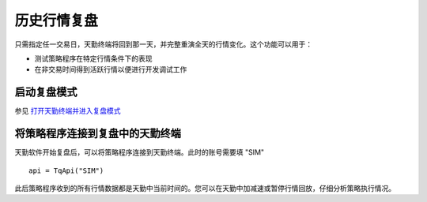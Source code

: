 .. _mdreplay:

历史行情复盘
=========================================================================
只需指定任一交易日，天勤终端将回到那一天，并完整重演全天的行情变化。这个功能可以用于：

* 测试策略程序在特定行情条件下的表现
* 在非交易时间得到活跃行情以便进行开发调试工作


启动复盘模式
-------------------------------------------------------------------------
参见 `打开天勤终端并进入复盘模式 <https://doc.shinnytech.com/tq/latest/usage/mdreplay.html>`_ 


将策略程序连接到复盘中的天勤终端
-------------------------------------------------------------------------
天勤软件开始复盘后，可以将策略程序连接到天勤终端。此时的账号需要填 "SIM" ::

    api = TqApi("SIM")

此后策略程序收到的所有行情数据都是天勤中当前时间的。您可以在天勤中加减速或暂停行情回放，仔细分析策略执行情况。
